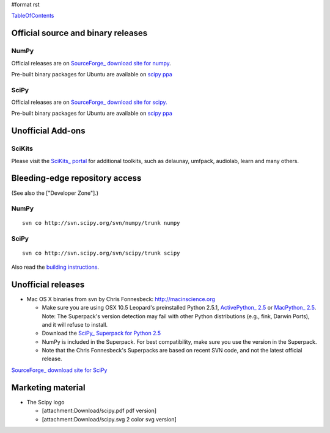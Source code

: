 #format rst

TableOfContents_

Official source and binary releases
===================================

NumPy
-----

Official releases are on `SourceForge_ download site for numpy <http://sourceforge.net/project/showfiles.php?group_id=1369&package_id=175103>`_.

Pre-built binary packages for Ubuntu are available on `scipy ppa <https://edge.launchpad.net/~scipy/+archive/ppa>`_

SciPy
-----

Official releases are on `SourceForge_ download site for scipy. <https://sourceforge.net/project/showfiles.php?group_id=27747>`_

Pre-built binary packages for Ubuntu are available on `scipy ppa <https://edge.launchpad.net/~scipy/+archive/ppa>`_

Unofficial Add-ons
==================

SciKits
-------

Please visit the `SciKits_ portal <http://scikits.appspot.com>`_ for additional toolkits, such as delaunay, umfpack, audiolab, learn and many others.

Bleeding-edge repository access
===============================

(See also the ["Developer Zone"].)

NumPy
-----

::

   svn co http://svn.scipy.org/svn/numpy/trunk numpy

SciPy
-----

::

   svn co http://svn.scipy.org/svn/scipy/trunk scipy

Also read the `building instructions <http://scipy.org/Installing_SciPy/BuildingGeneral>`_.

Unofficial releases
===================

* Mac OS X binaries from svn by Chris Fonnesbeck: http://macinscience.org

  * Make sure you are using OSX 10.5 Leopard's preinstalled Python 2.5.1, `ActivePython_ 2.5 <http://www.activestate.com/Products/ActivePython/>`_ or `MacPython_ 2.5 <http://www.pythonmac.org/packages/>`_. Note: The Superpack's version detection may fail with other Python distributions (e.g., fink, Darwin Ports), and it will refuse to install.

  * Download the `SciPy_ Superpack for Python 2.5 <http://macinscience.org/?page_id=6>`_

  * NumPy is included in the Superpack.  For best compatibility, make sure you use the version in the Superpack.

  * Note that the Chris Fonnesbeck's Superpacks are based on recent SVN code, and not the latest official release.

`SourceForge_ download site for SciPy <http://sourceforge.net/project/showfiles.php?group_id=27747>`_

Marketing material
==================

* The Scipy logo

  * [attachment:Download/scipy.pdf pdf version]

  * [attachment:Download/scipy.svg 2 color svg version]

  .. ############################################################################

  .. _TableOfContents: ../TableOfContents

  .. _SourceForge: ../SourceForge

  .. _SciKits: ../SciKits

  .. _ActivePython: ../ActivePython

  .. _MacPython: ../MacPython

  .. _SciPy: ../SciPy


